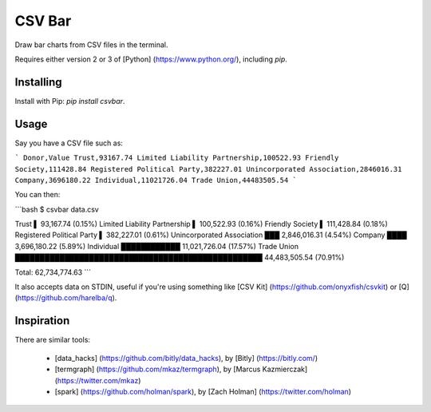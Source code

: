 CSV Bar
=======

Draw bar charts from CSV files in the terminal.

Requires either version 2 or 3 of [Python] (https://www.python.org/), including `pip`.


Installing
----------

Install with Pip: `pip install csvbar`.


Usage
-----

Say you have a CSV file such as:

```
Donor,Value
Trust,93167.74
Limited Liability Partnership,100522.93
Friendly Society,111428.84
Registered Political Party,382227.01
Unincorporated Association,2846016.31
Company,3696180.22
Individual,11021726.04
Trade Union,44483505.54
```

You can then:

```bash
$ csvbar data.csv

Trust                          ▌ 93,167.74 (0.15%)
Limited Liability Partnership  ▌ 100,522.93 (0.16%)
Friendly Society               ▌ 111,428.84 (0.18%)
Registered Political Party     ▌ 382,227.01 (0.61%)
Unincorporated Association     ███ 2,846,016.31 (4.54%)
Company                        ████ 3,696,180.22 (5.89%)
Individual                     ████████████ 11,021,726.04 (17.57%)
Trade Union                    ██████████████████████████████████████████████████ 44,483,505.54 (70.91%)

Total: 62,734,774.63
```

It also accepts data on STDIN, useful if you're using something like [CSV Kit] (https://github.com/onyxfish/csvkit) or [Q] (https://github.com/harelba/q).


Inspiration
-----------

There are similar tools:

 * [data_hacks] (https://github.com/bitly/data_hacks), by [Bitly] (https://bitly.com/)
 * [termgraph] (https://github.com/mkaz/termgraph), by [Marcus Kazmierczak] (https://twitter.com/mkaz)
 * [spark] (https://github.com/holman/spark), by [Zach Holman] (https://twitter.com/holman)


